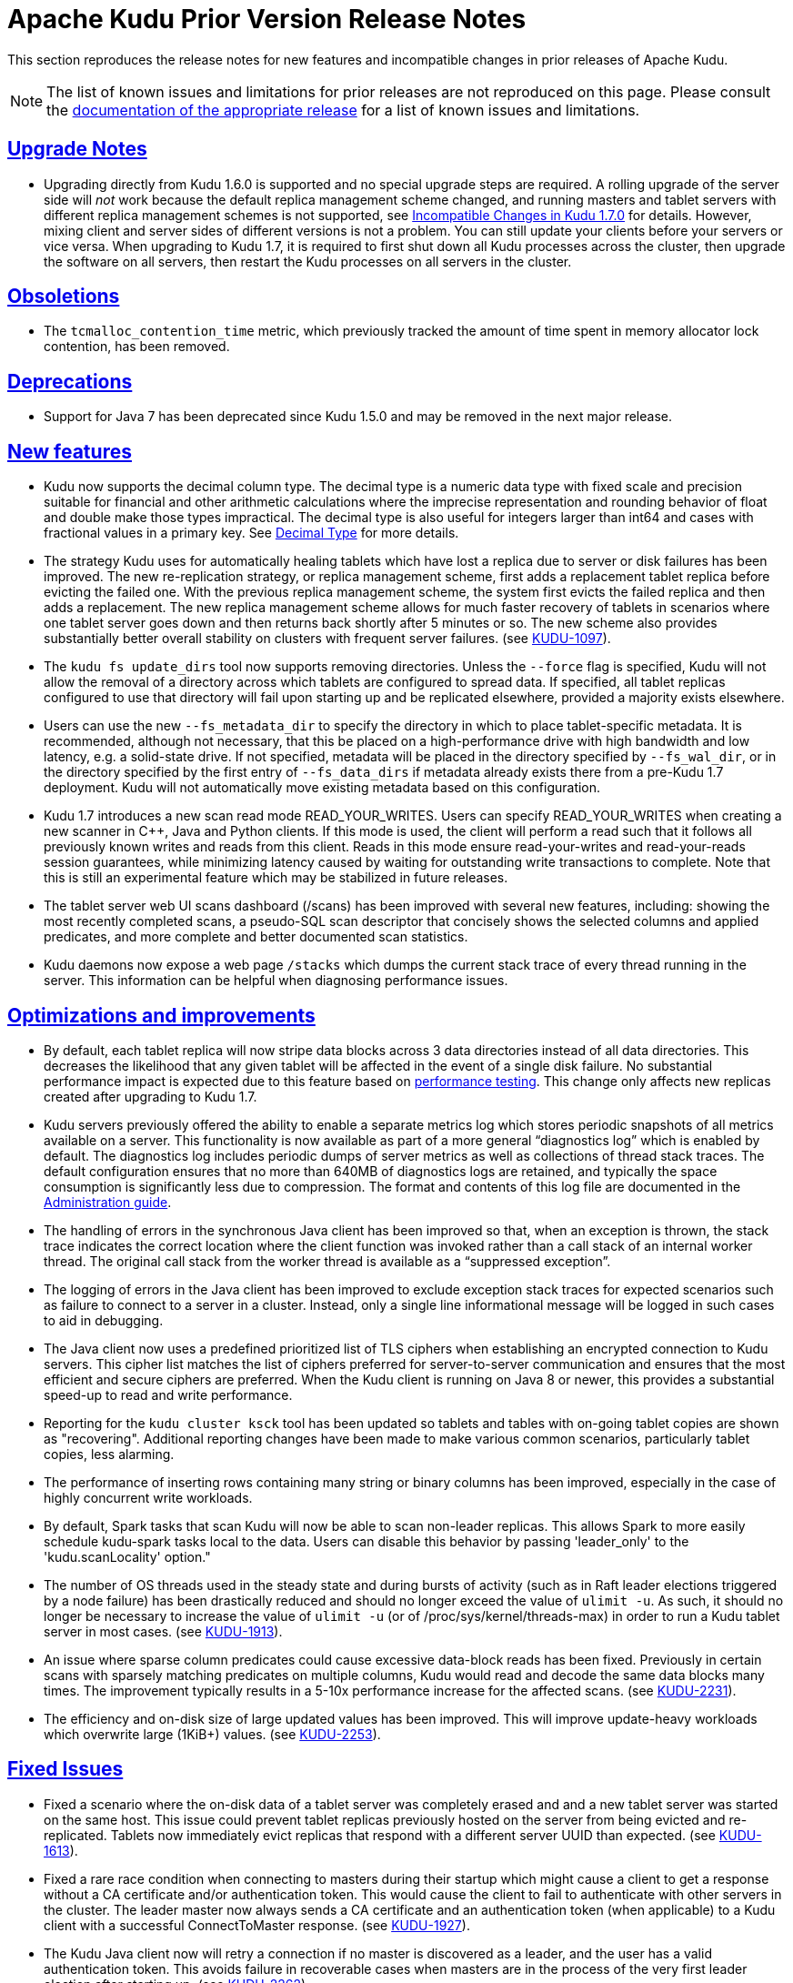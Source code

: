 // Licensed to the Apache Software Foundation (ASF) under one
// or more contributor license agreements.  See the NOTICE file
// distributed with this work for additional information
// regarding copyright ownership.  The ASF licenses this file
// to you under the Apache License, Version 2.0 (the
// "License"); you may not use this file except in compliance
// with the License.  You may obtain a copy of the License at
//
//   http://www.apache.org/licenses/LICENSE-2.0
//
// Unless required by applicable law or agreed to in writing,
// software distributed under the License is distributed on an
// "AS IS" BASIS, WITHOUT WARRANTIES OR CONDITIONS OF ANY
// KIND, either express or implied.  See the License for the
// specific language governing permissions and limitations
// under the License.

[[prior_release_notes]]
= Apache Kudu Prior Version Release Notes

:author: Kudu Team
:imagesdir: ./images
:icons: font
:toc: left
:toclevels: 3
:doctype: book
:backend: html5
:sectlinks:
:experimental:

This section reproduces the release notes for new features and incompatible
changes in prior releases of Apache Kudu.


NOTE: The list of known issues and limitations for prior releases are not
reproduced on this page. Please consult the
link:http://kudu.apache.org/releases/[documentation of the appropriate release]
for a list of known issues and limitations.

[[rn_1.7.0_upgrade_notes]]
== Upgrade Notes

* Upgrading directly from Kudu 1.6.0 is supported and no special upgrade steps
  are required. A rolling upgrade of the server side will _not_ work because
  the default replica management scheme changed, and running masters and tablet
  servers with different replica management schemes is not supported, see
  <<rn_1.7.0_incompatible_changes>> for details. However, mixing client and
  server sides of different versions is not a problem. You can still
  update your clients before your servers or vice versa.
  When upgrading to Kudu 1.7, it is required to first shut down all Kudu processes
  across the cluster, then upgrade the software on all servers, then restart
  the Kudu processes on all servers in the cluster.

[[rn_1.7.0_obsoletions]]
== Obsoletions

* The `tcmalloc_contention_time` metric, which previously tracked the amount
  of time spent in memory allocator lock contention, has been removed.

[[rn_1.7.0_deprecations]]
== Deprecations

* Support for Java 7 has been deprecated since Kudu 1.5.0 and may be removed in
  the next major release.

[[rn_1.7.0_new_features]]
== New features

* Kudu now supports the decimal column type. The decimal type is a numeric data type
  with fixed scale and precision suitable for financial and other arithmetic
  calculations where the imprecise representation and rounding behavior of float and
  double make those types impractical. The decimal type is also useful for integers
  larger than int64 and cases with fractional values in a primary key.
  See link:schema_design.html#decimal[Decimal Type] for more details.

* The strategy Kudu uses for automatically healing tablets which have lost a
  replica due to server or disk failures has been improved. The new re-replication
  strategy, or replica management scheme, first adds a replacement tablet replica
  before evicting the failed one. With the previous replica management scheme,
  the system first evicts the failed replica and then adds a replacement. The new
  replica management scheme allows for much faster recovery of tablets in
  scenarios where one tablet server goes down and then returns back shortly after
  5 minutes or so. The new scheme also provides substantially better overall
  stability on clusters with frequent server failures.
  (see link:https://issues.apache.org/jira/browse/KUDU-1097[KUDU-1097]).

* The `kudu fs update_dirs` tool now supports removing directories. Unless the
  `--force` flag is specified, Kudu will not allow the removal of a directory
  across which tablets are configured to spread data. If specified, all tablet
  replicas configured to use that directory will fail upon starting up and be
  replicated elsewhere, provided a majority exists elsewhere.

* Users can use the new `--fs_metadata_dir` to specify the directory in which
  to place tablet-specific metadata. It is recommended, although not
  necessary, that this be placed on a high-performance drive with high
  bandwidth and low latency, e.g. a solid-state drive. If not specified,
  metadata will be placed in the directory specified by `--fs_wal_dir`, or in
  the directory specified by the first entry of `--fs_data_dirs` if metadata
  already exists there from a pre-Kudu 1.7 deployment. Kudu will not
  automatically move existing metadata based on this configuration.

* Kudu 1.7 introduces a new scan read mode READ_YOUR_WRITES. Users can specify
  READ_YOUR_WRITES when creating a new scanner in C++, Java and Python clients.
  If this mode is used, the client will perform a read such that it follows all
  previously known writes and reads from this client. Reads in this mode ensure
  read-your-writes and read-your-reads session guarantees, while minimizing
  latency caused by waiting for outstanding write transactions to complete.
  Note that this is still an experimental feature which may be stabilized in
  future releases.

* The tablet server web UI scans dashboard (/scans) has been improved with
  several new features, including: showing the most recently completed scans,
  a pseudo-SQL scan descriptor that concisely shows the selected columns and
  applied predicates, and more complete and better documented scan statistics.

* Kudu daemons now expose a web page `/stacks` which dumps the current stack
  trace of every thread running in the server. This information can be helpful
  when diagnosing performance issues.

== Optimizations and improvements

* By default, each tablet replica will now stripe data blocks across 3 data
  directories instead of all data directories. This decreases the likelihood
  that any given tablet will be affected in the event of a single disk failure.
  No substantial performance impact is expected due to this feature based on
  link:https://github.com/apache/kudu/commit/60276c54a221d554287c6645df7df542fe6d6443[performance testing].
  This change only affects new replicas created after upgrading to Kudu 1.7.

* Kudu servers previously offered the ability to enable a separate metrics log
  which stores periodic snapshots of all metrics available on a server. This
  functionality is now available as part of a more general “diagnostics log”
  which is enabled by default. The diagnostics log includes periodic dumps of
  server metrics as well as collections of thread stack traces. The default
  configuration ensures that no more than 640MB of diagnostics logs are retained,
  and typically the space consumption is significantly less due to compression.
  The format and contents of this log file are documented in the
  link:administration.html[Administration guide].

* The handling of errors in the synchronous Java client has been improved so that,
  when an exception is thrown, the stack trace indicates the correct location
  where the client function was invoked rather than a call stack of an internal
  worker thread. The original call stack from the worker thread is available as
  a “suppressed exception”.

* The logging of errors in the Java client has been improved to exclude exception
  stack traces for expected scenarios such as failure to connect to a server in a
  cluster. Instead, only a single line informational message will be logged in
  such cases to aid in debugging.

* The Java client now uses a predefined prioritized list of TLS ciphers when
  establishing an encrypted connection to Kudu servers. This cipher list matches
  the list of ciphers preferred for server-to-server communication and ensures
  that the most efficient and secure ciphers are preferred. When the Kudu client
  is running on Java 8 or newer, this provides a substantial speed-up to read
  and write performance.

* Reporting for the `kudu cluster ksck` tool has been updated so tablets and
  tables with on-going tablet copies are shown as "recovering". Additional
  reporting changes have been made to make various common scenarios,
  particularly tablet copies, less alarming.

* The performance of inserting rows containing many string or binary columns has
  been improved, especially in the case of highly concurrent write workloads.

* By default, Spark tasks that scan Kudu will now be able to scan non-leader
  replicas. This allows Spark to more easily schedule kudu-spark tasks local to
  the data. Users can disable this behavior by passing 'leader_only' to the
  'kudu.scanLocality' option."

* The number of OS threads used in the steady state and during bursts of
  activity (such as in Raft leader elections triggered by a node failure) has
  been drastically reduced and should no longer exceed the value of `ulimit -u`.
  As such, it should no longer be necessary to increase the value of `ulimit -u`
  (or of /proc/sys/kernel/threads-max) in order to run a Kudu tablet server in
  most cases.
  (see link:https://issues.apache.org/jira/browse/KUDU-1913[KUDU-1913]).

* An issue where sparse column predicates could cause excessive data-block reads
  has been fixed. Previously in certain scans with sparsely matching predicates
  on multiple columns, Kudu would read and decode the same data blocks many times.
  The improvement typically results in a 5-10x performance increase for the
  affected scans.
  (see link:https://issues.apache.org/jira/browse/KUDU-2231[KUDU-2231]).

* The efficiency and on-disk size of large updated values has been improved.
  This will improve update-heavy workloads which overwrite large (1KiB+) values.
  (see link:https://issues.apache.org/jira/browse/KUDU-2253[KUDU-2253]).


[[rn_1.7.0_fixed_issues]]
== Fixed Issues

* Fixed a scenario where the on-disk data of a tablet server was completely
  erased and and a new tablet server was started on the same host. This issue
  could prevent tablet replicas previously hosted on the server from being
  evicted and re-replicated.
  Tablets now immediately evict replicas that respond with a different server
  UUID than expected.
  (see link:https://issues.apache.org/jira/browse/KUDU-1613[KUDU-1613]).

* Fixed a rare race condition when connecting to masters during their
  startup which might cause a client to get a response without a CA certificate
  and/or authentication token. This would cause the client to fail to authenticate
  with other servers in the cluster. The leader master now always sends a CA
  certificate and an authentication token (when applicable) to a Kudu client
  with a successful ConnectToMaster response.
  (see link:https://issues.apache.org/jira/browse/KUDU-1927[KUDU-1927]).

* The Kudu Java client now will retry a connection if no master is discovered as a
  leader, and the user has a valid authentication token. This avoids failure
  in recoverable cases when masters are in the process of the very first leader
  election after starting up.
  (see link:https://issues.apache.org/jira/browse/KUDU-2262[KUDU-2262]).

* The Java client will now automatically attempt to re-acquire Kerberos
  credentials from the ticket cache when the prior credentials are about to
  expire. This allows client instances to persist longer than the expiration
  time of a single Kerberos ticket so long as some other process renews the
  credentials in the ticket cache. Documentation on interacting with Kerberos
  authentication has been added to the Javadoc for the `AsyncKuduClient` class.
  (see link:https://issues.apache.org/jira/browse/KUDU-2264[KUDU-2264]).

* Follower masters are now able to verify authentication tokens even if they have never
  been a leader. Prior to this fix, if a follower master had never been a leader,
  clients would be unable to authenticate to that master, resulting in spurious
  error messages being logged.
  (see link:https://issues.apache.org/jira/browse/KUDU-2265[KUDU-2265]).

* Fixed a tablet server crash when a tablet replica is deleted during a scan.
  (see link:https://issues.apache.org/jira/browse/KUDU-2295[KUDU-2295]).

* The evaluation order of predicates in scans with multiple predicates has been
  made deterministic. Due to a bug, this was not necessarily the case previously.
  Predicates are applied in most to least selective order, with ties broken by
  column index. The evaluation order may change in the future, particularly when
  better column statistics are made available internally.
  (see link:https://issues.apache.org/jira/browse/KUDU-2312[KUDU-2312]).

* Previously, the `kudu tablet change_config move_replica` tool required all
  tablet servers in the cluster to be available when performing a move. This
  restriction has been relaxed: only the tablet server that will receive a replica
  of the tablet being moved and the hosts of the tablet's existing replicas need to be
  available for the move to occur.
  (see link:https://issues.apache.org/jira/browse/KUDU-2331[KUDU-2331]).

* Fixed a bug in the Java client which prevented the client from locating the
  new leader master after a leader failover in the case that the previous leader
  either remained online or restarted quickly. This bug resulted in the client
  timing out operations with errors indicating that there was no leader master.
  (see link:https://issues.apache.org/jira/browse/KUDU-2343[KUDU-2343]).

* The Unix process username of the client is now included inside the exported
  security credentials, so that the effective username of clients who import
  credentials and subsequently use unauthenticated (SASL PLAIN) connections
  matches the client who exported the security credentials. For example, this is
  useful to let the Spark executors know which username to use if the Spark
  driver has no authentication token. This change only affects clusters with
  encryption disabled using `--rpc-encryption=disabled`.
  (see link:https://issues.apache.org/jira/browse/KUDU-2259[KUDU-2259]).

[[rn_1.7.0_wire_compatibility]]
== Wire Protocol compatibility

Kudu 1.7.0 is wire-compatible with previous versions of Kudu:

* Kudu 1.7 clients may connect to servers running Kudu 1.0 or later. If the client uses
  features that are not available on the target server, an error will be returned.
* Rolling upgrade between Kudu 1.6 and Kudu 1.7 servers is believed to be possible
  though has not been sufficiently tested. Users are encouraged to shut down all nodes
  in the cluster, upgrade the software, and then restart the daemons on the new version.
* Kudu 1.0 clients may connect to servers running Kudu 1.7 with the exception of the
  below-mentioned restrictions regarding secure clusters.

The authentication features introduced in Kudu 1.3 place the following limitations
on wire compatibility between Kudu 1.7 and versions earlier than 1.3:

* If a Kudu 1.7 cluster is configured with authentication or encryption set to "required",
  clients older than Kudu 1.3 will be unable to connect.
* If a Kudu 1.7 cluster is configured with authentication and encryption set to "optional"
  or "disabled", older clients will still be able to connect.

[[rn_1.7.0_incompatible_changes]]
== Incompatible Changes in Kudu 1.7.0

* The newly introduced replica management scheme is not compatible with the
  old scheme, so it's not possible to run pre-1.7 Kudu masters with
  1.7 Kudu tablet servers or vice versa. This is a server-side
  incompatibility only and it does not affect client compatibility. In other words,
  Kudu clients of prior versions are compatible with upgraded Kudu clusters.

**  Kudu masters of 1.7 version will not register Kudu tablet servers of 1.6
    and prior versions.
**  Kudu tablet servers of 1.7 version will not work with Kudu masters of 1.6
    and prior versions.

* The format of the previously-optional metrics log has changed to include a
  human-readable timestamp on each line. The path of the log file has also
  changed with the word “diagnostics” replacing the word “metrics” in the file
  name. The metrics log has been optimized to only include those metrics which
  have changed in between successive samples, and to not include entity attributes
  such as tablet partition information in the log.
  (see link:https://issues.apache.org/jira/browse/KUDU-2297[KUDU-2297]).

[[rn_1.7.0_client_compatibility]]
=== Client Library Compatibility

* The Kudu 1.7 Java client library is API- and ABI-compatible with Kudu 1.6. Applications
  written against Kudu 1.6 will compile and run against the Kudu 1.7 client library and
  vice-versa.

* The Kudu 1.7 {cpp} client is API- and ABI-forward-compatible with Kudu 1.6.
  Applications written and compiled against the Kudu 1.6 client library will run without
  modification against the Kudu 1.7 client library. Applications written and compiled
  against the Kudu 1.7 client library will run without modification against the Kudu 1.6
  client library.

* The Kudu 1.7 Python client is API-compatible with Kudu 1.6. Applications
  written against Kudu 1.6 will continue to run against the Kudu 1.7 client
  and vice-versa.

* Kudu 1.7 clients that attempt to create a table with a decimal column on a
  target server running Kudu 1.6 or earlier will receive an error response.
  Similarly Kudu clients running Kudu 1.6 or earlier will result in an error
  when attempting to access any table containing containing a decimal
  column.

[[rn_1.6.0_upgrade_notes]]
== Upgrade Notes

* Upgrading directly from Kudu 1.5.0 is supported and no special upgrade steps
  are required. A rolling upgrade may work, however it has not been tested.
  When upgrading Kudu, it is recommended to first shut down all Kudu processes
  across the cluster, then upgrade the software on all servers, then restart
  the Kudu processes on all servers in the cluster.

[[rn_1.6.0_obsoletions]]
== Obsoletions

* Support for Spark 1 (kudu-spark_2.10) has been **removed** in Kudu 1.6.0 and
  now only Spark 2 is supported. Spark 1 support was deprecated in Kudu 1.5.0.

[[rn_1.6.0_deprecations]]
== Deprecations

* Support for Java 7 has been deprecated since Kudu 1.5.0 and may be removed in
  the next major release.

[[rn_1.6.0_new_features]]
== New features

* Tablet servers' tolerance of disk failures is now enabled by default and has
  been extended to handle data directory failures at runtime. In the event of
  a disk failure at runtime, any tablets with data on a failed disk will be
  shut down and restarted on another tablet server. There is a configurable
  tradeoff between a newly added tablet's tolerance to disk failures and its
  ability to parallelize reads via the experimental
  `--fs_target_data_dirs_per_tablet` flag. Tablets that are spread across fewer
  disks are less likely to be affected by a disk failure, at the cost of
  reduced parallelism. By default, tablets are striped across all available
  disks. Note that the first configured data directory and the WAL directory
  cannot currently tolerate disk failures. This will be further improved in
  future Kudu releases.

* Kudu servers can now adopt new data directories via the new
  `kudu fs update_dirs` tool. The new directory will be used by new tablet
  replicas only. Note that removing directories is not yet supported
  (see link:https://issues.apache.org/jira/browse/KUDU-2202[KUDU-2202]).

* Kudu servers have two new flags to control webui TLS/HTTPS
  settings: `--webserver_tls_ciphers` and `--webserver_tls_min_protocol`.
  These flags allow the advertised TLS ciphers and TLS protocol versions to be
  configured. Additionally, the webserver now excludes insecure legacy ciphers
  by default
  (see link:https://issues.apache.org/jira/browse/KUDU-2190[KUDU-2190]).

== Optimizations and improvements

* Kudu servers can now tolerate short interruptions in NTP clock
  synchronization. NTP synchronization is still required when any Kudu daemon
  starts up. If NTP synchronization is not available, diagnostic information
  is now logged to help pinpoint the issue
  (see link:https://issues.apache.org/jira/browse/KUDU-1578[KUDU-1578]).

* Tablet server startup time has been improved significantly on servers
  containing large numbers of blocks.

* The log block manager now performs disk data deletion in batches. This
  optimization can significantly reduce the time taken to delete data on a tablet.

* The usage of sensitive data redaction flag has been slightly changed. By
  setting `--redact=log` flag, redaction will be disabled in the web UI but
  retained for server logs. Alternatively, `--redact=none` can be used to
  disable redaction completely.

* The Spark DataSource integration now can take advantage of scan locality
  for better scan performance, the scan will take place at the closest replica
  instead of going to the leader.

* Various optimizations were made to reduce the 99th percentile latency of
  writes on the tablet server. This can also improve throughput on certain
  write workloads, particularly on larger clusters.

* Kudu may now be configured to ignore system-wide auth_to_local mappings
  configured in /etc/krb5.conf by setting the configuration flag
  `--use_system_auth_to_local=false`
  (see link:https://issues.apache.org/jira/browse/KUDU-2198[KUDU-2198]).

* The performance of the compaction scheduler has been improved. In
  previous versions, certain types of time series workloads were found to
  cause compaction scheduling to take tens of seconds. These workloads now
  schedule compactions an order of magnitude more efficiently.

* The compaction scheduler has been improved to avoid running a compaction
  when the benefit of that compaction is extremely small.

* Tablet servers now consider the health of all replicas of a tablet before
  deciding to evict one. This can improve stability of the Kudu cluster after
  experiencing multiple simultaneous daemon failures
  (see link:https://issues.apache.org/jira/browse/KUDU-2048[KUDU-2048]).

* Several performance improvements have been made to the Kudu master,
  particularly in concurrency of clients opening tables. This should improve
  performance in highly concurrent workloads.

* The on-disk size metric for a tablet now includes all data and metadata.
  Previously, it excluded WAL segments and consensus metadata
  (see link:https://issues.apache.org/jira/browse/KUDU-1755[KUDU-1755]).

* Added verbose mode for the 'kudu cluster ksck' command to enable output
  of detailed information on the cluster's metadata, even when no errors are
  detected.

[[rn_1.6.0_fixed_issues]]
== Fixed Issues

* HybridTime timestamp propagation now works in the Java client when using scan
  tokens (see link:https://issues.apache.org/jira/browse/KUDU-1411[KUDU-1411]).

* Fixed an error message commonly found in tablet server logs indicating that
  operations were being read "from the future"
  (see link:https://issues.apache.org/jira/browse/KUDU-1078[KUDU-1078]).

* Tombstoned tablets no longer report metrics
  (see link:https://issues.apache.org/jira/browse/KUDU-2044[KUDU-2044]).

* Fixed a bug in the C++ client which could cause tablets to be erroneously
  pruned, or skipped, during certain scans, resulting in fewer results than
  expected being returned from queries. The bug only affected tables whose range
  partition columns are a proper prefix of the primary key
  (see link:https://issues.apache.org/jira/browse/KUDU-2173[KUDU-2173]).

* Published Kudu Java artifacts are now fully compatible with JRE 7 and JRE 8.
  There was previously a bug in the release process which made them compatible
  only with JRE 8
  (see link:https://issues.apache.org/jira/browse/KUDU-2188[KUDU-2188]).

* Fixed a typo in the list of default TLS ciphers used by Kudu servers. As a
  result, two additional cipher suites are now available:
** ECDHE-RSA-AES128-SHA256 TLSv1.2 Kx=ECDH Au=RSA Enc=AES(128)  Mac=SHA256
** AES256-GCM-SHA384       TLSv1.2 Kx=RSA  Au=RSA Enc=AESGCM(256) Mac=AEAD

[[rn_1.6.0_wire_compatibility]]
== Wire Protocol compatibility

Kudu 1.6.0 is wire-compatible with previous versions of Kudu:

* Kudu 1.6 clients may connect to servers running Kudu 1.0 or later. If the client uses
  features that are not available on the target server, an error will be returned.
* Rolling upgrade between Kudu 1.5 and Kudu 1.6 servers is believed to be possible
  though has not been sufficiently tested. Users are encouraged to shut down all nodes
  in the cluster, upgrade the software, and then restart the daemons on the new version.
* Kudu 1.0 clients may connect to servers running Kudu 1.6 with the exception of the
  below-mentioned restrictions regarding secure clusters.

The authentication features introduced in Kudu 1.3 place the following limitations
on wire compatibility between Kudu 1.6 and versions earlier than 1.3:

* If a Kudu 1.6 cluster is configured with authentication or encryption set to "required",
  clients older than Kudu 1.3 will be unable to connect.
* If a Kudu 1.6 cluster is configured with authentication and encryption set to "optional"
  or "disabled", older clients will still be able to connect.

[[rn_1.6.0_incompatible_changes]]
== Incompatible Changes in Kudu 1.6.0

[[rn_1.6.0_client_compatibility]]
=== Client Library Compatibility

* The Kudu 1.6 Java client library is API- and ABI-compatible with Kudu 1.5. Applications
  written against Kudu 1.5 will compile and run against the Kudu 1.6 client library and
  vice-versa.

* The Kudu 1.6 {cpp} client is API- and ABI-forward-compatible with Kudu 1.5.
  Applications written and compiled against the Kudu 1.5 client library will run without
  modification against the Kudu 1.6 client library. Applications written and compiled
  against the Kudu 1.6 client library will run without modification against the Kudu 1.5
  client library.

* The Kudu 1.6 Python client is API-compatible with Kudu 1.5. Applications
  written against Kudu 1.5 will continue to run against the Kudu 1.6 client
  and vice-versa.

[[rn_1.5.0]]
== Release notes specific to 1.5.0

[[rn_1.5.0_upgrade_notes]]
== Upgrade Notes

* Kudu 1.5 now enables the optional ability to compute, store, and verify
  checksums on all pieces of data stored on a server by default. Due to
  storage format changes, downgrading to versions 1.3 or earlier is not
  supported and will result in an error.

* Spark 2.2+ requires Java 8 at runtime even though Kudu Spark 2.x integration
  is Java 7 compatible. Spark 2.2 is the default dependency version as of
  Kudu 1.5.0.

* The kudu-spark-tools module has been renamed to kudu-spark2-tools_2.11 in
  order to include the Spark and Scala base versions. This matches the pattern
  used in the kudu-spark module and artifacts.

* To improve security, world-readable Kerberos keytab files are no longer
  accepted by default. Set `--allow_world_readable_credentials=true` to override
  this behavior. See
  link:https://issues.apache.org/jira/browse/KUDU-1955[KUDU-1955] for additional
  details.

[[rn_1.5.0_deprecations]]
== Deprecations

* Support for Java 7 is deprecated as of Kudu 1.5.0 and may be removed in the
  next major release.

* Support for Spark 1 (kudu-spark_2.10) is deprecated as of Kudu 1.5.0 and may
  be removed in the next minor release.

[[rn_1.5.0_new_features]]
== New features

* Tablet servers are now optionally able to tolerate disk failures at
  startup. This feature is experimental; by default, Kudu will crash if it
  experiences a disk failure. When enabled, tablets with any data on the failed
  disk will not be opened and will be replicated as needed. To enable this, set
  the `--crash_on_eio` flag to `false`. Additionally, there is a configurable
  tradeoff between a newly added tablet's tolerance to disk failures and its
  parallelization of I/O via the `--fs_target_data_dirs_per_tablet` flag.
  Tablets that are spread across fewer disks are less likely to be affected by a
  disk failure, at the cost of reduced parallelism. Note that the first
  configured data directory and the WAL directory cannot currently tolerate disk
  failures, and disk failures during run-time are still fatal.

* Kudu server web UIs have a new configuration dashboard (/config) which
  provides a high level summary of important security configuration values, such
  as whether RPC authentication is required, or web server HTTPS encryption is
  enabled. Other types of configuration will be added in future releases.

* The `kudu` command line tool has two new features: `kudu tablet change_config
  move_replica` and `kudu local_replica data_size`. The 'tablet change_config
  move_replica' tool moves a tablet replica from one tablet server to another,
  under the condition that the tablet is healthy. An operator can use this tool to
  rebalance tablet replicas between tablet servers. The 'local_replica data size'
  tool summarizes the space usage of a tablet, breaking it down by type of file,
  column, and rowset.

* kudu-client-tools now supports exporting CSV files and importing
  Apache Parquet files. This feature is unstable and may change APIs and
  functionality in future releases.

* kudu-spark-tools now supports importing and exporting CSV, Apache Avro and
  Apache Parquet files. This feature is unstable and may change APIs and
  functionality in future releases.

[[rn_1.5.0_optimizations_improvements]]
== Optimizations and improvements

* The log block manager now performs disk synchronization in batches.
  This optimization can significantly reduce the time taken to copy tablet data
  from one server to another; in one case tablet copy time is reduced by 35%.
  It also improves the general performance of flushes and compactions.

* A new feature referred to as "tombstoned voting" is added to the Raft
  consensus subsystem to allow tablet replicas in the `TABLET_DATA_TOMBSTONED`
  state to vote in tablet leader elections. This feature increases Kudu's
  stability and availability by improving the likelihood that Kudu will be able
  to self-heal in more edge-case scenarios, such as when tablet copy operations
  fail. See link:https://issues.apache.org/jira/browse/KUDU-871[KUDU-871] for
  details.

* The tablet on-disk size metric has been made more accurate. Previously, the
  metric included only REDO deltas; it now counts all deltas. Additionally, the
  metric includes the size of bloomfiles, ad hoc indexes, and the tablet
  superblock. WAL segments and consensus metadata are still not counted. The
  latter is very small compared to the size of data, but the former may be
  significant depending on the workload (this will be resolved in a future
  release).

* The number of threads used by the Kudu tablet server has been further reduced.
  Previously, each follower tablet replica used a dedicated thread to detect
  leader tablet replica failures, and each leader replica used one dedicated
  thread per follower to send Raft heartbeats to that follower. The work
  performed by these dedicated threads has been reassigned to other threads.
  Other improvements were made to facilitate better thread sharing by tablets.
  For the purpose of capacity planning, expect the Kudu tablet server to create
  one thread for every five "cold" (i.e. those not servicing writes) tablets,
  and an additional three threads for every "hot" tablet. This will be further
  improved upon in future Kudu releases.

[[rn_1.5.0_fixed_issues]]
== Fixed Issues

* The Java Kudu client now automatically requests new authentication tokens
  after expiration. As a result, long-lived Java clients are now supported. See
  link:https://issues.apache.org/jira/browse/KUDU-2013[KUDU-2013] for more
  details.

* Multiple Kerberos compatibility bugs have been fixed, including support
  for environments with disabled reverse DNS, FreeIPA compatibility, principal
  names including uppercase characters, and hosts without a FQDN.

* A bug in the binary prefix decoder which could cause a tablet server 'check'
  assertion crash has been fixed. The crash could only be triggered in very
  specific scenarios; see
  link:https://issues.apache.org/jira/browse/KUDU-2085[KUDU-2085] for additional
  details.

[[rn_1.5.0_wire_compatibility]]
== Wire Protocol compatibility

Kudu 1.5.0 is wire-compatible with previous versions of Kudu:

* Kudu 1.5 clients may connect to servers running Kudu 1.0 or later. If the client uses
  features that are not available on the target server, an error will be returned.
* Rolling upgrade between Kudu 1.4 and Kudu 1.5 servers is believed to be possible
  though has not been sufficiently tested. Users are encouraged to shut down all nodes
  in the cluster, upgrade the software, and then restart the daemons on the new version.
* Kudu 1.0 clients may connect to servers running Kudu 1.5 with the exception of the
  below-mentioned restrictions regarding secure clusters.

The authentication features introduced in Kudu 1.3 place the following limitations
on wire compatibility between Kudu 1.5 and versions earlier than 1.3:

* If a Kudu 1.5 cluster is configured with authentication or encryption set to "required",
  clients older than Kudu 1.3 will be unable to connect.
* If a Kudu 1.5 cluster is configured with authentication and encryption set to "optional"
  or "disabled", older clients will still be able to connect.

[[rn_1.5.0_incompatible_changes]]
== Incompatible Changes in Kudu 1.5.0

[[rn_1.5.0_client_compatibility]]
=== Client Library Compatibility

* The Kudu 1.5 Java client library is API- and ABI-compatible with Kudu 1.4. Applications
  written against Kudu 1.4 will compile and run against the Kudu 1.5 client library and
  vice-versa, unless one of the following newly added APIs is used:

* The Kudu 1.5 {cpp} client is API- and ABI-forward-compatible with Kudu 1.4.
  Applications written and compiled against the Kudu 1.4 client library will run without
  modification against the Kudu 1.5 client library. Applications written and compiled
  against the Kudu 1.5 client library will run without modification against the Kudu 1.4
  client library.

* The Kudu 1.5 Python client is API-compatible with Kudu 1.4. Applications
  written against Kudu 1.4 will continue to run against the Kudu 1.5 client
  and vice-versa.

[[rn_1.4.0]]
== Release notes specific to 1.4.0

[[rn_1.4.0_upgrade_notes]]
== Upgrade Notes

* The Maintenance Manager now fully uses the threads it's given (see the improvements
  described further below), so it's now able to generate a lot more IO by flushing and
  compacting more often. Generally, the recommended ratio of MM threads to data
  directories is 1:3; operators of clusters above that ratio should be mindful of
  this when upgrading.

[[rn_1.4.0_new_features]]
== New features

* The C++ and Java client libraries now support the ability to alter the
  storage attributes (e.g. encoding and compression) and default value
  of existing columns. Additionally, it is now possible to rename
  a column which is part of a table's primary key.

* The C++ client library now includes an experimental `KuduPartitioner` API which may
  be used to efficiently map rows to their associated partitions and hosts.
  This may be used to achieve better locality or distribution of writes
  in client applications.

* The Java client library now supports enabling fault tolerance on scanners.
  Fault tolerant scanners are able to transparently recover from concurrent
  server crashes at the cost of some performance overhead. See the Java
  API documentation for more details on usage.

* The `kudu` command line tool now includes a new advanced administrative
  command `kudu remote_replica unsafe_change_config`. This command may be used
  to force a tablet to perform an unsafe change of its Raft replication
  configuration. This can be used to recover from scenarios such as a loss
  of a majority of replicas, at the risk of losing edits.

* The `kudu` command line tool now includes the `kudu fs check` command
  which performs various offline consistency checks on the local on-disk
  storage of a Kudu Tablet Server or Master. In addition to detecting
  various inconsistencies or corruptions, it can also detect and remove
  data blocks that are no longer referenced by any tablet but were not
  fully removed from disk due to a crash or a bug in prior versions of Kudu.

* The `kudu` command line tool can now be used to list the addresses and
  identifiers of the servers in the cluster using either `kudu master list`
  or `kudu tserver list`.

* Kudu 1.4 now includes the optional ability to compute, store, and verify
  checksums on all pieces of data stored on a server. Prior versions only
  performed checksums on certain portions of the stored data. This feature
  is not enabled by default since it makes a backward-incompatible change
  to the on-disk formats and thus prevent downgrades. Kudu 1.5 will enable
  the feature by default.

== Optimizations and improvements

* `kudu cluster ksck` now detects and reports new classes of
  inconsistencies and issues. In particular, it is better able to
  detect cases where a configuration change such as a replica eviction
  or addition is pending but is unable to be committed. It also now
  properly detects and reports cases where a tablet has no elected
  leader.

* The default size for Write Ahead Log (WAL) segments has been reduced
  from 64MB to 8MB. Additionally, in the case that all replicas of a
  tablet are fully up to date and data has been flushed from memory,
  servers will now retain only a single WAL segment rather than
  two. These changes are expected to reduce the average consumption of
  disk space on the configured WAL disk by 16x, as well as improve the
  startup speed of tablet servers by reducing the number and size of
  WAL segments that need to be re-read.

* The default on-disk storage system used by Kudu servers (Log Block Manager)
  has been improved to compact its metadata and remove dead containers.
  This compaction and garbage collection occurs only at startup. Thus, the
  first startup after upgrade is expected to be longer than usual, and
  subsequent restarts should be shorter.

* The usability of the Kudu web interfaces has been improved,
  particularly for the case where a server hosts many tablets or a
  table has many partitions. Pages that list tablets now include
  a top-level summary of tablet status and show the complete list
  under a toggleable section.

* The Maintenance Manager has been improved to improve utilization of the
  configured maintenance threads. Previously, maintenance work would
  only be scheduled a maximum of 4 times per second, but now maintenance
  work will be scheduled immediately whenever any configured thread is
  available. This can improve the throughput of write-heavy workloads.

* The Maintenance Manager will now aggressively schedule flushes of
  in-memory data when memory consumption crosses 60% of the configured
  process-wide memory limit. The backpressure mechanism which begins
  to throttle client writes has been accordingly adjusted to not begin
  throttling until reaching 80% of the configured limit. These two
  changes together result in improved write throughput, more consistent
  latency, and fewer timeouts due to memory exhaustion.

* Many performance improvements were made to write performance. Applications
  which send large batches of writes to Kudu should see substantially
  improved throughput in Kudu 1.4.

* Several improvements were made to reduce the memory consumption of
  Kudu Tablet Servers which hold large volumes of data. The specific
  amount of memory saved varies depending on workload, but the expectation
  is that approximately 350MB of excess peak memory usage has been eliminated
  per TB of data stored.

* The number of threads used by the Kudu Tablet Server has been reduced.
  Previously, each tablet used a dedicated thread to append to its WAL.
  Those threads now automatically stop running if there is no activity
  on a given tablet for a short period of time.

[[rn_1.4.0_fixed_issues]]
== Fixed Issues

* link:https://issues.apache.org/jira/browse/KUDU-2020[KUDU-2020]
  Fixed an issue where re-replication after a failure would proceed
  significantly slower than expected. This bug caused many tablets
  to be unnecessarily copied multiple times before successfully
  being considered re-replicated, resulting in significantly more
  network and IO bandwidth usage than expected. Mean time to recovery
  on clusters with large amounts of data is improved by up to 10x by this
  fix.

* link:https://issues.apache.org/jira/browse/KUDU-1982[KUDU-1982]
  Fixed an issue where the Java client would call `NetworkInterface.getByInetAddress`
  very often, causing performance problems particularly on Windows
  where this function can be quite slow.

* link:https://issues.apache.org/jira/browse/KUDU-1755[KUDU-1755]
  Improved the accuracy of the `on_disk_size` replica metrics to
  include the size consumed by bloom filters, primary key indexes,
  and superblock metadata, and delta files. Note that, because the size
  metric is now more accurate, the reported values are expected to
  increase after upgrading to Kudu 1.4. This does not indicate that
  replicas are using more space after the upgrade; rather, it is
  now accurately reporting the amount of space that has always been
  used.

* link:https://issues.apache.org/jira/browse/KUDU-1192[KUDU-1192]
  Kudu servers will now periodically flush their log messages to disk
  even if no `WARNING`-level messages have been logged. This makes it
  easier to tail the logs to see progress output during normal startup.

* link:https://issues.apache.org/jira/browse/KUDU-1999[KUDU-1999]
  Fixed the ability to run Spark jobs in "cluster" mode against
  Kudu clusters secured by Kerberos.


[[rn_1.4.0_wire_compatibility]]
== Wire Protocol compatibility

Kudu 1.4.0 is wire-compatible with previous versions of Kudu:

* Kudu 1.4 clients may connect to servers running Kudu 1.0 or later. If the client uses
  features that are not available on the target server, an error will be returned.
* Kudu 1.0 clients may connect to servers running Kudu 1.4 with the exception of the
  below-mentioned restrictions regarding secure clusters.
* Rolling upgrade between Kudu 1.3 and Kudu 1.4 servers is believed to be possible
  though has not been sufficiently tested. Users are encouraged to shut down all nodes
  in the cluster, upgrade the software, and then restart the daemons on the new version.

The authentication features introduced in Kudu 1.3 place the following limitations
on wire compatibility between Kudu 1.4 and versions earlier than 1.3:

* If a Kudu 1.4 cluster is configured with authentication or encryption set to "required",
  clients older than Kudu 1.3 will be unable to connect.
* If a Kudu 1.4 cluster is configured with authentication and encryption set to "optional"
  or "disabled", older clients will still be able to connect.

[[rn_1.4.0_incompatible_changes]]
== Incompatible Changes in Kudu 1.4.0

* Kudu servers, by default, will now only allow unencrypted or unauthenticated connections
  from trusted subnets, which are private networks (127.0.0.0/8,10.0.0.0/8,172.16.0.0/12,
  192.168.0.0/16,169.254.0.0/16) and local subnets of all local network interfaces.
  Unencrypted or unauthenticated connections from publicly routable IPs will be rejected,
  even if encryption and authentication are not configured.
+
The trusted subnets can be configured using the `--trusted_subnets` flag, which can be set
   to IP blocks represented in CIDR notation separated by comma. Set it to '0.0.0.0/0' to
   allow unauthenticated connections from all remote IP addresses. However, if network access
   is not otherwise restricted by a firewall, malicious users may be able to gain unauthorized
   access. This can be mitigated if authentication and encryption are configured to be
   required.

[[rn_1.4.0_client_compatibility]]
=== Client Library Compatibility
* The Kudu 1.4 Java client library is API- and ABI-compatible with Kudu 1.3. Applications
  written against Kudu 1.3 will compile and run against the Kudu 1.4 client library and
  vice-versa, unless one of the following newly added APIs is used:
** `[Async]KuduScannerBuilder.setFaultTolerant(...)`
** New methods in `AlterTableOptions`: `removeDefault`, `changeDefault`, `changeDesiredBlockSize`,
   `changeEncoding`, `changeCompressionAlgorithm`
** `KuduClient.updateLastPropagatedTimestamp`
** `KuduClient.getLastPropagatedTimestamp`
** New getters in `PartialRow`: `getBoolean`, `getByte`, `getShort`, `getInt`, `getLong`,
   `getFloat`, `getDouble`, `getString`, `getBinaryCopy`, `getBinary`, `isNull`,
   `isSet`.


* The Kudu 1.4 {cpp} client is API- and ABI-forward-compatible with Kudu 1.3.
  Applications written and compiled against the Kudu 1.3 client library will run without
  modification against the Kudu 1.4 client library. Applications written and compiled
  against the Kudu 1.4 client library will run without modification against the Kudu 1.3
  client library unless they use one of the following new APIs:
** `KuduPartitionerBuilder`
** `KuduPartitioner
** `KuduScanner::SetRowFormatFlags` (unstable API)
** `KuduScanBatch::direct_data`, `KuduScanBatch::indirect_data` (unstable API)

* The Kudu 1.4 Python client is API-compatible with Kudu 1.3. Applications
  written against Kudu 1.3 will continue to run against the Kudu 1.4 client
  and vice-versa.

[[rn_1.3.0]]
== Release notes specific to 1.3.0

[[rn_1.3.0_new_features]]
== New features

* Kudu 1.3 adds support for strong authentication based on Kerberos. This optional feature
  allows users to authenticate themselves using Kerberos tickets, and also provides
  mutual authentication of servers using Kerberos credentials stored in keytabs. This
  feature is optional, but recommended for deployments requiring security.

* Kudu 1.3 adds support for encryption of data on the network using Transport Layer Security
  (TLS). Kudu will now use TLS to encrypt all network traffic between clients and servers as
  well as any internal traffic among servers, with the exception of traffic determined to
  be within a localhost network connection. Encryption is enabled by default whenever it can
  be determined that both the client and server support the feature.

* Kudu 1.3 adds coarse-grained service-level authorization of access to the cluster.
  The operator may set up lists of permitted users who may act as administrators and
  as clients of the cluster. Combined with the strong authentication feature described
  above, this can enable a secure environment for some use cases. Note that fine-grained
  access control (e.g. table-level or column-level) is not yet supported.

* Kudu 1.3 adds a background task to tablet servers which removes historical versions of
  data which have fallen behind the configured data retention time. This reduces disk space
  usage in all workloads, but particularly in those with a higher volume of updates or
  upserts.

* Kudu now incorporates Google Breakpad, a library which writes crash reports in
  the case of a server crash. These reports can be found within the configured log directory,
  and can be useful during bug diagnosis.


== Optimizations and improvements

* Kudu servers will now change the file permissions of data directories and contained
  data files based on a new configuration flag `--umask`. As a result, after upgrading,
  permissions on disk may be more restrictive than in previous versions. The new default
  configuration improves data security.

* Kudu's web UI will now redact strings which may include sensitive user data. For example,
  the monitoring page which shows in-progress scans no longer includes the scanner predicate
  values. The tracing and RPC diagnostics endpoints no longer include contents of RPCs which
  may include table data.

* By default, Kudu now reserves 1% of each configured data volume as free space. If a volume
  is seen to have less than 1% of disk space free, Kudu will stop writing to that volume
  to avoid completely filling up the disk.

* The default encoding for numeric columns (int, float, and double) has been changed
  to `BIT_SHUFFLE`. The default encoding for binary and string columns has been
  changed to `DICT_ENCODING`. Dictionary encoding automatically falls back to the old
  default (`PLAIN`) when cardinality is too high to be effectively encoded.
+
These new defaults match the default behavior of other storage mechanisms such as
  Apache Parquet and are likely to perform better out of the box.

* Kudu now uses `LZ4` compression when writing its Write Ahead Log (WAL). This improves
  write performance and stability for many use cases.

* Kudu now uses `LZ4` compression when writing delta files. This can improve both
  read and write performance as well as save substantial disk usage, especially
  for workloads involving a high number of updates or upserts containing compressible
  data.

* The Kudu API now supports the ability to express `IS NULL` and `IS NOT NULL` predicates
  on scanners. The Spark DataSource integration will take advantage of these new
  predicates when possible.

* Both {cpp} and Java clients have been optimized to prune partitions more effectively
  when performing scans using the `IN (...)` predicate.

* The exception messages produced by the Java client are now truncated to a maximum length
  of 32KB.


[[rn_1.3.0_fixed_issues]]
== Fixed Issues

* link:https://issues.apache.org/jira/browse/KUDU-1893[KUDU-1893]
  Fixed a critical bug in which wrong results would be returned when evaluating
  predicates applied to columns added using the `ALTER TABLE` operation.

* link:https://issues.apache.org/jira/browse/KUDU-1905[KUDU-1905]
  Fixed a crash after inserting a row sharing a primary key with a recently-deleted
  row in tables where the primary key is comprised of all of the columns.

* link:https://issues.apache.org/jira/browse/KUDU-1899[KUDU-1899]
  Fixed a crash after inserting a row with an empty string as the single-column
  primary key.

* link:https://issues.apache.org/jira/browse/KUDU-1904[KUDU-1904]
  Fixed a potential crash when performing random reads against a column using RLE
  encoding and containing long runs of NULL values.

* link:https://issues.apache.org/jira/browse/KUDU-1853[KUDU-1853]
  Fixed an issue where disk space could be leaked on servers which experienced an error
  during the process of copying tablet data from another server.

* link:https://issues.apache.org/jira/browse/KUDU-1856[KUDU-1856]
  Fixed an issue in which disk space could be leaked by Kudu servers storing data on
  partitions using the XFS file system. Any leaked disk space will be automatically
  recovered upon upgrade.

* link:https://issues.apache.org/jira/browse/KUDU-1888[KUDU-1888],
  link:https://issues.apache.org/jira/browse/KUDU-1906[KUDU-1906]
  Fixed multiple issues in the Java client where operation callbacks would never be
  triggered, causing the client to hang.


[[rn_1.3.0_wire_compatibility]]
== Wire Protocol compatibility

Kudu 1.3.0 is wire-compatible with previous versions of Kudu:

* Kudu 1.3 clients may connect to servers running Kudu 1.0. If the client uses features
  that are not available on the target server, an error will be returned.
* Kudu 1.0 clients may connect to servers running Kudu 1.3 with the exception of the
  below-mentioned restrictions regarding secure clusters.
* Rolling upgrade between Kudu 1.2 and Kudu 1.3 servers is believed to be possible
  though has not been sufficiently tested. Users are encouraged to shut down all nodes
  in the cluster, upgrade the software, and then restart the daemons on the new version.

The authentication features newly introduced in Kudu 1.3 place the following limitations
on wire compatibility with older versions:

* If a Kudu 1.3 cluster is configured with authentication or encryption set to "required",
  older clients will be unable to connect.
* If a Kudu 1.3 cluster is configured with authentication and encryption set to "optional"
  or "disabled", older clients will still be able to connect.


[[rn_1.3.0_incompatible_changes]]
== Incompatible Changes in Kudu 1.3.0

* Due to storage format changes in Kudu 1.3, downgrade from Kudu 1.3 to earlier versions
  is not supported. After upgrading to Kudu 1.3, attempting to restart with an earlier
  version will result in an error.

* In order to support running MapReduce and Spark jobs on secure clusters, these
  frameworks now connect to the cluster at job submission time to retrieve authentication
  credentials which can later be used by the tasks to be spawned. This means that
  the process submitting jobs to Kudu clusters must have direct access to that cluster.

* The embedded web servers in Kudu processes now specify the `X-Frame-Options: DENY` HTTP
  header which prevents embedding Kudu web pages in HTML `iframe` elements.

[[rn_1.3.0_client_compatibility]]
=== Client Library Compatibility

* The Kudu 1.3 Java client library is API- and ABI-compatible with Kudu 1.2. Applications
  written against Kudu 1.2 will compile and run against the Kudu 1.3 client library and
  vice-versa, unless one of the following newly added APIs is used:
** `[Async]KuduClient.exportAuthenticationCredentials(...)` (unstable API)
** `[Async]KuduClient.importAuthenticationCredentials(...)` (unstable API)
** `[Async]KuduClient.getMasterAddressesAsString()`
** `KuduPredicate.newIsNotNullPredicate()`
** `KuduPredicate.newIsNullPredicate()`

* The Kudu 1.3 {cpp} client is API- and ABI-forward-compatible with Kudu 1.2.
  Applications written and compiled against the Kudu 1.2 client library will run without
  modification against the Kudu 1.3 client library. Applications written and compiled
  against the Kudu 1.3 client library will run without modification against the Kudu 1.2
  client library unless they use one of the following new APIs:
** `kudu::DisableOpenSSLInitialization()`
** `KuduClientBuilder::import_authentication_credentials(...)`
** `KuduClient::ExportAuthenticationCredentials(...)`
** `KuduClient::NewIsNotNullPredicate(...)`
** `KuduClient::NewIsNullPredicate(...)`

* The Kudu 1.3 Python client is API-compatible with Kudu 1.2. Applications
  written against Kudu 1.2 will continue to run against the Kudu 1.3 client
  and vice-versa.


[[rn_1.2.0]]
== Release notes specific to 1.2.0

[[rn_1.2.0_new_features]]
== New features

* Kudu clients and servers now redact user data such as cell values
  from log messages, Java exception messages, and `Status` strings.
  User metadata such as table names, column names, and partition
  bounds are not redacted.
+
Redaction is enabled by default, but may be disabled by setting the new
`log_redact_user_data` flag to `false`.

* Kudu's ability to provide consistency guarantees has been substantially
improved:

** Replicas now correctly track their "safe timestamp". This timestamp
   is the maximum timestamp at which reads are guaranteed to be
   repeatable.

** A scan created using the `SCAN_AT_SNAPSHOT` mode will now
   either wait for the requested snapshot to be "safe" at the replica
   being scanned, or be re-routed to a replica where the requested
   snapshot is "safe". This ensures that all such scans are repeatable.

** Kudu Tablet Servers now properly retain historical data when a row
   with a given primary key is inserted and deleted, followed by the
   insertion of a new row with the same key. Previous versions of Kudu
   would not retain history in such situations. This allows the server
   to return correct results for snapshot scans with a timestamp in the
   past, even in the presence of such "reinsertion" scenarios.

** The Kudu clients now automatically retain the timestamp of their latest
   successful read or write operation. Scans using the `READ_AT_SNAPSHOT` mode
   without a client-provided timestamp automatically assign a timestamp
   higher than the timestamp of their most recent write. Writes also propagate
   the timestamp, ensuring that sequences of operations with causal dependencies
   between them are assigned increasing timestamps. Together, these changes
   allow clients to achieve read-your-writes consistency, and also ensure
   that snapshot scans performed by other clients return causally-consistent
   results.

* Kudu servers now automatically limit the number of log files.
  The number of log files retained can be configured using the
  `max_log_files` flag. By default, 10 log files will be retained
  at each severity level.

== Optimizations and improvements

* The logging in the Java and {cpp} clients has been substantially quieted.
  Clients no longer log messages in normal operation unless there
  is some kind of error.

* The {cpp} client now includes a `KuduSession::SetErrorBufferSpace`
  API which can limit the amount of memory used to buffer
  errors from asynchronous operations.

* The Java client now fetches tablet locations from the Kudu Master
  in batches of 1000, increased from batches of 10 in prior versions.
  This can substantially improve the performance of Spark and Impala
  queries running against Kudu tables with large numbers of tablets.

* Table metadata lock contention in the Kudu Master was substantially
  reduced. This improves the performance of tablet location lookups on
  large clusters with a high degree of concurrency.

* Lock contention in the Kudu Tablet Server during high-concurrency
  write workloads was also reduced. This can reduce CPU consumption and
  improve performance when a large number of concurrent clients are writing
  to a smaller number of a servers.

* Lock contention when writing log messages has been substantially reduced.
  This source of contention could cause high tail latencies on requests,
  and when under high load could contribute to cluster instability
  such as election storms and request timeouts.

* The `BITSHUFFLE` column encoding has been optimized to use the `AVX2`
  instruction set present on processors including Intel(R) Sandy Bridge
  and later. Scans on `BITSHUFFLE`-encoded columns are now up to 30% faster.

* The `kudu` tool now accepts hyphens as an alternative to underscores
  when specifying actions. For example, `kudu local-replica copy-from-remote`
  may be used as an alternative to `kudu local_replica copy_from_remote`.

[[rn_1.2.0_fixed_issues]]
== Fixed Issues

* link:https://issues.apache.org/jira/browse/KUDU-1508[KUDU-1508]
  Fixed a long-standing issue in which running Kudu on `ext4` file systems
  could cause file system corruption.

* link:https://issues.apache.org/jira/browse/KUDU-1399[KUDU-1399]
  Implemented an LRU cache for open files, which prevents running out of
  file descriptors on long-lived Kudu clusters. By default, Kudu will
  limit its file descriptor usage to half of its configured `ulimit`.

* link:http://gerrit.cloudera.org:8080/5192[Gerrit #5192]
  Fixed an issue which caused data corruption and crashes in the case that
  a table had a non-composite (single-column) primary key, and that column
  was specified to use `DICT_ENCODING` or `BITSHUFFLE` encodings. If a
  table with an affected schema was written in previous versions of Kudu,
  the corruption will not be automatically repaired; users are encouraged
  to re-insert such tables after upgrading to Kudu 1.2 or later.

* link:http://gerrit.cloudera.org:8080/5541[Gerrit #5541]
  Fixed a bug in the Spark `KuduRDD` implementation which could cause
  rows in the result set to be silently skipped in some cases.

* link:https://issues.apache.org/jira/browse/KUDU-1551[KUDU-1551]
  Fixed an issue in which the tablet server would crash on restart in the
  case that it had previously crashed during the process of allocating
  a new WAL segment.

* link:https://issues.apache.org/jira/browse/KUDU-1764[KUDU-1764]
  Fixed an issue where Kudu servers would leak approximately 16-32MB of disk
  space for every 10GB of data written to disk. After upgrading to Kudu
  1.2 or later, any disk space leaked in previous versions will be
  automatically recovered on startup.

* link:https://issues.apache.org/jira/browse/KUDU-1750[KUDU-1750]
  Fixed an issue where the API to drop a range partition would drop any
  partition with a matching lower _or_ upper bound, rather than any partition
  with matching lower _and_ upper bound.

* link:https://issues.apache.org/jira/browse/KUDU-1766[KUDU-1766]
  Fixed an issue in the Java client where equality predicates which compared
  an integer column to its maximum possible value (e.g. `Integer.MAX_VALUE`)
  would return incorrect results.

* link:https://issues.apache.org/jira/browse/KUDU-1780[KUDU-1780]
  Fixed the `kudu-client` Java artifact to properly shade classes in the
  `com.google.thirdparty` namespace. The lack of proper shading in prior
  releases could cause conflicts with certain versions of Google Guava.

* link:http://gerrit.cloudera.org:8080/5327[Gerrit #5327]
  Fixed shading issues in the `kudu-flume-sink` Java artifact. The sink
  now expects that Hadoop dependencies are provided by Flume, and properly
  shades the Kudu client's dependencies.

* Fixed a few issues using the Python client library from Python 3.


[[rn_1.2.0_wire_compatibility]]
== Wire Protocol compatibility

Kudu 1.2.0 is wire-compatible with previous versions of Kudu:

* Kudu 1.2 clients may connect to servers running Kudu 1.0. If the client uses features
  that are not available on the target server, an error will be returned.
* Kudu 1.0 clients may connect to servers running Kudu 1.2 without limitations.
* Rolling upgrade between Kudu 1.1 and Kudu 1.2 servers is believed to be possible
  though has not been sufficiently tested. Users are encouraged to shut down all nodes
  in the cluster, upgrade the software, and then restart the daemons on the new version.

[[rn_1.2.0_incompatible_changes]]
== Incompatible Changes in Kudu 1.2.0

* The replication factor of tables is now limited to a maximum of 7. In addition,
  it is no longer allowed to create a table with an even replication factor.

* The `GROUP_VARINT` encoding is now deprecated. Kudu servers have never supported
  this encoding, and now the client-side constant has been deprecated to match the
  server's capabilities.

=== New Restrictions on Data, Schemas, and Identifiers

Kudu 1.2.0 introduces several new restrictions on schemas, cell size, and identifiers:

Number of Columns:: By default, Kudu will not permit the creation of tables with
more than 300 columns. We recommend schema designs that use fewer columns for best
performance.

Size of Cells:: No individual cell may be larger than 64KB. The cells making up a
a composite key are limited to a total of 16KB after the internal composite-key encoding
done by Kudu. Inserting rows not conforming to these limitations will result in errors
being returned to the client.

Valid Identifiers:: Identifiers such as column and table names are now restricted to
be valid UTF-8 strings. Additionally, a maximum length of 256 characters is enforced.

[[rn_1.2.0_client_compatibility]]
=== Client Library Compatibility

* The Kudu 1.2 Java client is API- and ABI-compatible with Kudu 1.1. Applications
  written against Kudu 1.1 will compile and run against the Kudu 1.2 client and
  vice-versa.

* The Kudu 1.2 {cpp} client is API- and ABI-forward-compatible with Kudu 1.1.
  Applications written and compiled against the Kudu 1.1 client will run without
  modification against the Kudu 1.2 client. Applications written and compiled
  against the Kudu 1.2 client will run without modification against the Kudu 1.1
  client unless they use one of the following new APIs:
** `kudu::DisableSaslInitialization()`
** `KuduSession::SetErrorBufferSpace(...)`

* The Kudu 1.2 Python client is API-compatible with Kudu 1.1. Applications
  written against Kudu 1.1 will continue to run against the Kudu 1.2 client
  and vice-versa.


[[rn_1.1.0]]
== Release notes specific to 1.1.0

[[rn_1.1.0_new_features]]
== New features

* The Python client has been brought up to feature parity with the Java and {cpp} clients
  and as such the package version will be brought to 1.1 with this release (from 0.3). A
  list of the highlights can be found below.
    ** Improved Partial Row semantics
    ** Range partition support
    ** Scan Token API
    ** Enhanced predicate support
    ** Support for all Kudu data types (including a mapping of Python's `datetime.datetime` to
    `UNIXTIME_MICROS`)
    ** Alter table support
    ** Enabled Read at Snapshot for Scanners
    ** Enabled Scanner Replica Selection
    ** A few bug fixes for Python 3 in addition to various other improvements.

* IN LIST predicate pushdown support was added to allow optimized execution of filters which
  match on a set of column values. Support for Spark, Map Reduce and Impala queries utilizing
  IN LIST pushdown is not yet complete.

* The Java client now features client-side request tracing in order to help troubleshoot timeouts.
  Error messages are now augmented with traces that show which servers were contacted before the
  timeout occurred instead of just the last error. The traces also contain RPCs that were
  required to fulfill the client's request, such as contacting the master to discover a tablet's
  location. Note that the traces are not available for successful requests and are not
  programmatically queryable.

== Optimizations and improvements

* Kudu now publishes JAR files for Spark 2.0 compiled with Scala 2.11 along with the
  existing Spark 1.6 JAR compiled with Scala 2.10.

* The Java client now allows configuring scanners to read from the closest replica instead of
  the known leader replica. The default remains the latter. Use the relevant `ReplicaSelection`
  enum with the scanner's builder to change this behavior.

* Tablet servers use a new policy for retaining write-ahead log (WAL) segments.
  Previously, servers used the 'log_min_segments_to_retain' flag to prioritize
  any flushes which were retaining log segments past the configured value (default 2).
  This policy caused servers to flush in-memory data more frequently than necessary,
  limiting write performance.
+
The new policy introduces a new flag 'log_target_replay_size_mb' which
  determines the threshold at which write-ahead log retention will prioritize flushes.
  The new flag is considered experimental and users should not need to modify
  its value.
+
The improved policy has been seen to improve write performance in some use cases
  by a factor of 2x relative to the old policy.

* Kudu's implementation of the Raft consensus algorithm has been improved to include
  a "pre-election" phase. This can improve the stability of tablet leader election
  in high-load scenarios, especially if each server hosts a high number of tablets.

* Tablet server start-up time has been substantially improved in the case that
  the server contains a high number of tombstoned tablet replicas.

=== Command line tools

* The tool `kudu tablet leader_step_down` has been added to manually force a leader to step down.
* The tool `kudu remote_replica copy` has been added to manually copy a replica from
  one running tablet server to another.
* The tool `kudu local_replica delete` has been added to delete a replica of a tablet.
* The `kudu test loadgen` tool has been added to replace the obsoleted
  `insert-generated-rows` standalone binary. The new tool is enriched with
  additional functionality and can be used to run load generation tests against
  a Kudu cluster.

== Wire protocol compatibility

Kudu 1.1.0 is wire-compatible with previous versions of Kudu:

* Kudu 1.1 clients may connect to servers running Kudu 1.0. If the client uses the new
  'IN LIST' predicate type, an error will be returned.
* Kudu 1.0 clients may connect to servers running Kudu 1.1 without limitations.
* Rolling upgrade between Kudu 1.0 and Kudu 1.1 servers is believed to be possible
  though has not been sufficiently tested. Users are encouraged to shut down all nodes
  in the cluster, upgrade the software, and then restart the daemons on the new version.

[[rn_1.1.0_incompatible_changes]]
== Incompatible changes in Kudu 1.1.0

=== Client APIs ({cpp}/Java/Python)

* The {cpp} client no longer requires the
  link:https://gcc.gnu.org/onlinedocs/libstdc++/manual/using_dual_abi.html[old gcc5 ABI].
  Which ABI is actually used depends on the compiler configuration. Some new distros
  (e.g. Ubuntu 16.04) will use the new ABI. Your application must use the same ABI as is
  used by the client library; an easy way to guarantee this is to use the same compiler
  to build both.

* The {cpp} client's `KuduSession::CountBufferedOperations()` method is
  deprecated. Its behavior is inconsistent unless the session runs in the
  `MANUAL_FLUSH` mode. Instead, to get number of buffered operations, count
  invocations of the `KuduSession::Apply()` method since last
  `KuduSession::Flush()` call or, if using asynchronous flushing, since last
  invocation of the callback passed into `KuduSession::FlushAsync()`.

* The Java client's `OperationResponse.getWriteTimestamp` method was renamed to `getWriteTimestampRaw`
  to emphasize that it doesn't return milliseconds, unlike what its Javadoc indicated. The renamed
  method was also hidden from the public APIs and should not be used.

* The Java client's sync API (`KuduClient`, `KuduSession`, `KuduScanner`) used to throw either
  a `NonRecoverableException` or a `TimeoutException` for a timeout, and now it's only possible for the
  client to throw the former.

* The Java client's handling of errors in `KuduSession` was modified so that subclasses of
  `KuduException` are converted into RowErrors instead of being thrown.

[[rn_1.0.1]]
== Release notes specific to 1.0.1

Apache Kudu 1.0.1 is a bug fix release, with no new features or backwards
incompatible changes.

[[rn_1.0.1_fixed_issues]]
=== Fixed Issues

- link:https://issues.apache.org/jira/browse/KUDU-1681[KUDU-1681] Fixed a bug in
  the tablet server which could cause a crash when the DNS lookup during master
  heartbeat failed.

- link:https://issues.apache.org/jira/browse/KUDU-1660[KUDU-1660]: Fixed a bug
  which would cause the Kudu master and tablet server to fail to start on single
  CPU systems.

- link:https://issues.apache.org/jira/browse/KUDU-1651[KUDU-1652]: Fixed a bug
  that would cause the C++ client, tablet server, and Java client to crash or
  throw an exception when attempting to scan a table with a predicate which
  simplifies to `IS NOT NULL` on a non-nullable column. For instance, setting a
  `<= 127` predicate on an `INT8` column could trigger this bug, since the
  predicate only filters null values.

- link:https://issues.apache.org/jira/browse/KUDU-1651[KUDU-1651]: Fixed a bug
  that would cause the tablet server to crash when evaluating a scan with
  predicates over a dictionary encoded column containing an entire block of null
  values.

- link:https://issues.apache.org/jira/browse/KUDU-1623[KUDU-1623]: Fixed a bug
  that would cause the tablet server to crash when handling UPSERT operations
  that only set values for the primary key columns.

- link:http://gerrit.cloudera.org:8080/4488[Gerrit #4488] Fixed a bug in the
  Java client's KuduException class which could cause an unexpected
  NullPointerException to be thrown when the exception did not have an
  associated message.

- link:https://issues.apache.org/jira/browse/KUDU-1090[KUDU-1090] Fixed a bug in
  the memory tracker which could cause a rare crash during tablet server
  startup.

[[rn_1.0.0]]
== Release notes specific to 1.0.0

After approximately a year of beta releases, Apache Kudu has reached version 1.0.
This version number signifies that the development team feels that Kudu is stable
enough for usage in production environments.

If you are new to Kudu, check out its list of link:index.html[features and benefits].

[[rn_1.0.0_new_features]]
=== New features

Kudu 1.0.0 delivers a number of new features, bug fixes, and optimizations.

- Removal of multiversion concurrency control (MVCC) history is now supported.
  This is known as tablet history GC. This allows Kudu to reclaim disk space,
  where previously Kudu would keep a full history of all changes made to a
  given table since the beginning of time. Previously, the only way to reclaim
  disk space was to drop a table.
+
Kudu will still keep historical data, and the amount of history retained is
  controlled by setting the configuration flag `--tablet_history_max_age_sec`,
  which defaults to 15 minutes (expressed in seconds). The timestamp
  represented by the current time minus `tablet_history_max_age_sec` is known
  as the ancient history mark (AHM). When a compaction or flush occurs, Kudu
  will remove the history of changes made prior to the ancient history mark.
  This only affects historical data; currently-visible data will not be
  removed. A specialized maintenance manager background task to remove existing
  "cold" historical data that is not in a row affected by the normal compaction
  process will be added in a future release.

- Most of Kudu's command line tools have been consolidated under a new
  top-level `kudu` tool. This reduces the number of large binaries distributed
  with Kudu and also includes much-improved help output.

- The Kudu Flume Sink now supports processing events containing Avro-encoded
  records, using the new `AvroKuduOperationsProducer`.

- Administrative tools including `kudu cluster ksck` now support running
  against multi-master Kudu clusters.

- The output of the `ksck` tool is now colorized and much easier to read.

- The {cpp} client API now supports writing data in `AUTO_FLUSH_BACKGROUND` mode.
  This can provide higher throughput for ingest workloads.

=== Optimizations and improvements

- The performance of comparison predicates on dictionary-encoded columns has
  been substantially optimized. Users are encouraged to use dictionary encoding
  on any string or binary columns with low cardinality, especially if these
  columns will be filtered with predicates.

- The Java client is now able to prune partitions from scanners based on the
  provided predicates. For example, an equality predicate on a hash-partitioned
  column will now only access those tablets that could possibly contain matching
  data. This is expected to improve performance for the Spark integration as well
  as applications using the Java client API.

- The performance of compaction selection in the tablet server has been
  substantially improved. This can increase the efficiency of the background
  maintenance threads and improve overall throughput of heavy write workloads.

- The policy by which the tablet server retains write-ahead log (WAL) files has
  been improved so that it takes into account other replicas of the tablet.
  This should help mitigate the spurious eviction of tablet replicas on machines
  that temporarily lag behind the other replicas.

=== Wire protocol compatibility

Kudu 1.0.0 maintains client-server wire-compatibility with previous releases.
Applications using the Kudu client libraries may be upgraded either
before, at the same time, or after the Kudu servers.

Kudu 1.0.0 does _not_ maintain server-server wire compatibility with previous
releases. Therefore, rolling upgrades between earlier versions of Kudu and
Kudu 1.0.0 are not supported.

[[rn_1.0.0_incompatible_changes]]
=== Incompatible changes in Kudu 1.0.0

==== Command line tools

- The `kudu-pbc-dump` tool has been removed. The same functionality is now
  implemented as `kudu pbc dump`.

- The `kudu-ksck` tool has been removed. The same functionality is now
  implemented as `kudu cluster ksck`.

- The `cfile-dump` tool has been removed. The same functionality is now
  implemented as `kudu fs cfile dump`.

- The `log-dump` tool has been removed. The same functionality is now
  implemented as `kudu wal dump` and `kudu local_replica dump wals`.

- The `kudu-admin` tool has been removed. The same functionality is now
  implemented within `kudu table` and `kudu tablet`.

- The `kudu-fs_dump` tool has been removed. The same functionality is now
  implemented as `kudu fs dump`.

- The `kudu-ts-cli` tool has been removed. The same functionality is now
  implemented within `kudu master`, `kudu remote_replica`, and `kudu tserver`.

- The `kudu-fs_list` tool has been removed and some similar useful
  functionality has been moved under 'kudu local_replica'.

==== Configuration flags

- Some configuration flags are now marked as 'unsafe' and 'experimental'. Such flags
  are disallowed by default. Users may access these flags by enabling the additional
  flags `--unlock_unsafe_flags` and `--unlock_experimental_flags`. Usage of such flags
  is not recommended, as the flags may be removed or modified with no deprecation period
  and without notice in future Kudu releases.

==== Client APIs ({cpp}/Java/Python)

- The `TIMESTAMP` column type has been renamed to `UNIXTIME_MICROS` in order to
  reduce confusion between Kudu's timestamp support and the timestamps supported
  by other systems such as Apache Hive and Apache Impala (incubating). Existing
  tables will automatically be updated to use the new name for the type.
+
Clients upgrading to the new client libraries must move to the new name for
  the type.  Clients using old client libraries will continue to operate using
  the old type name, even when connected to clusters that have been
  upgraded. Similarly, if clients are upgraded before servers, existing
  timestamp columns will be available using the new type name.


- `KuduSession` methods in the {cpp} library are no longer advertised as thread-safe
  to have one set of semantics for both {cpp} and Java Kudu client libraries.

- The `KuduScanToken::TabletServers` method in the {cpp} library has been removed.
  The same information can now be found in the KuduScanToken::tablet method.

==== Apache Flume Integration

- The `KuduEventProducer` interface used to process Flume events into Kudu operations
  for the Kudu Flume Sink has changed, and has been renamed `KuduOperationsProducer`.
  The existing `KuduEventProducer`s have been updated for the new interface, and have
  been renamed similarly.

[[rn_0.10.0]]
== Release notes specific to 0.10.0

Kudu 0.10.0 delivers a number of new features, bug fixes, and optimizations,
detailed below.

Kudu 0.10.0 maintains wire-compatibility with previous releases, meaning
that applications using the Kudu client libraries may be upgraded either
before, at the same time, or after the Kudu servers. However, if you begin
using new features of Kudu 0.10.0 such as manually range-partitioned tables,
you must first upgrade all clients to this release.

This release does not maintain full Java API or ABI compatibility with
Kudu 0.9.x due to a package rename and some other small changes. See below for details.

See also +++<a href="https://issues.apache.org/jira/issues/?jql=project%20%3D%20KUDU%20AND%20status%20%3D%20Resolved
%20AND%20fixVersion%20%3D%200.10.0">JIRAs resolved
for Kudu 0.10.0</a>+++ and +++<a href="https://github.com/apache/kudu/compare/0.9.1...0.10.0">Git
changes between 0.9.1 and 0.10.0</a>+++.

To upgrade to Kudu 0.10.0, see <<rn_0.10.0_upgrade>>.

[[rn_0.10.0_incompatible_changes]]
=== Incompatible changes and deprecated APIs in 0.10.0

- link:http://gerrit.cloudera.org:8080/3737[Gerrit #3737] The Java client has been repackaged
  under `org.apache.kudu` instead of `org.kududb`. Import statements for Kudu classes must
  be modified in order to compile against 0.10.0. Wire compatibility is maintained.

- link:https://gerrit.cloudera.org/#/c/3055/[Gerrit #3055] The Java client's
  synchronous API methods now throw `KuduException` instead of `Exception`.
  Existing code that catches `Exception` should still compile, but introspection of an
  exception's message may be impacted. This change was made to allow thrown exceptions to be
  queried more easily using `KuduException.getStatus` and calling one of `Status`'s methods.
  For example, an operation that tries to delete a table that doesn't exist would return a
  `Status` that returns true when queried on `isNotFound()`.

- The Java client's `KuduTable.getTabletsLocations` set of methods is now
  deprecated. Additionally, they now take an exclusive end partition key instead
  of an inclusive key. Applications are encouraged to use the scan tokens API
  instead of these methods in the future.

- The C++ API for specifying split points on range-partitioned tables has been improved
  to make it easier for callers to properly manage the ownership of the provided rows.
+
The `TableCreator::split_rows` API took a `vector<const KuduPartialRow*>`, which
  made it very difficult for the calling application to do proper error handling with
  cleanup when setting the fields of the `KuduPartialRow`. This API has been now been
  deprecated and replaced by a new method `TableCreator::add_range_split` which allows
  easier use of smart pointers for safe memory management.

- The Java client's internal buffering has been reworked. Previously, the number of
  buffered write operations was constrained on a per-tablet-server basis. Now, the configured
  maximum buffer size constrains the total number of buffered operations across all
  tablet servers in the cluster. This provides a more consistent bound on the memory
  usage of the client regardless of the size of the cluster to which it is writing.
+
This change can negatively affect the write performance of Java clients which rely on
  buffered writes. Consider using the `setMutationBufferSpace` API to increase a
  session's maximum buffer size if write performance seems to be degraded after upgrading
  to Kudu 0.10.0.

- The "remote bootstrap" process used to copy a tablet replica from one host to
  another has been renamed to "Tablet Copy". This resulted in the renaming of
  several RPC metrics. Any users previously explicitly fetching or monitoring metrics
  related to Remote Bootstrap should update their scripts to reflect the new names.

- The SparkSQL datasource for Kudu no longer supports mode `Overwrite`. Users should
  use the new `KuduContext.upsertRows` method instead. Additionally, inserts using the
  datasource are now upserts by default. The older behavior can be restored by setting
  the `operation` parameter to `insert`.

[[rn_0.10.0_new_features]]
=== New features

- Users may now manually manage the partitioning of a range-partitioned table.
  When a table is created, the user may specify a set of range partitions that
  do not cover the entire available key space. A user may add or drop range
  partitions to existing tables.
+
This feature can be particularly helpful with time series workloads in which
  new partitions can be created on an hourly or daily basis. Old partitions
  may be efficiently dropped if the application does not need to retain historical
  data past a certain point.
+
This feature is considered experimental for the 0.10 release. More details of
  the new feature can be found in the accompanying
  link:https://kudu.apache.org/2016/08/23/new-range-partitioning-features.html[blog post].

- Support for running Kudu clusters with multiple masters has been stabilized.
  Users may start a cluster with three or five masters to provide fault tolerance
  despite a failure of one or two masters, respectively.
+
Note that certain tools (e.g. `ksck`) are still lacking complete support for
  multiple masters. These deficiencies will be addressed in a following release.

- Kudu now supports the ability to reserve a certain amount of free disk space
  in each of its configured data directories. If a directory's free disk space
  drops to less than the configured minimum, Kudu will stop writing to that
  directory until space becomes available. If no space is available in any
  configured directory, Kudu will abort.
+
This feature may be configured using the `fs_data_dirs_reserved_bytes` and
  `fs_wal_dir_reserved_bytes` flags.

- The Spark integration's `KuduContext` now supports four new methods for writing to
  Kudu tables: `insertRows`, `upsertRows`, `updateRows`, and `deleteRows`. These are
  now the preferred way to write to Kudu tables from Spark.

[[rn_0.10.0_improvements]]
=== Improvements and optimizations

- link:https://issues.apache.org/jira/browse/KUDU-1516[KUDU-1516] The `kudu-ksck` tool
  has been improved and now detects problems such as when a tablet does not have
  a majority of replicas on live tablet servers, or if those replicas aren’t in a
  good state. Users who currently depend on the tool to detect inconsistencies may now see
  failures when before they wouldn't see any.

- link:https://gerrit.cloudera.org:8080/3477[Gerrit #3477] The way operations are buffered in
  the Java client has been reworked. Previously, the session's buffer size was set per tablet, meaning that a buffer
  size of 1,000 for 10 tablets being written to allowed for 10,000 operations to be buffered at the
  same time. With this change, all the tablets share one buffer, so users might need to set a
  bigger buffer size in order to reach the same level of performance as before.

- link:https://gerrit.cloudera.org/#/c/3674/[Gerrit #3674] Added LESS and GREATER options for
  column predicates.

- link:https://issues.apache.org/jira/browse/KUDU-1444[KUDU-1444] added support for passing
  back basic per-scan metrics (e.g cache hit rate) from the server to the C++ client. See the
  `KuduScanner::GetResourceMetrics()` API for detailed usage. This feature will be supported
  in the Java client API in a future release.

- link:https://issues.apache.org/jira/browse/KUDU-1446[KUDU-1446] improved the order in
  which the tablet server evaluates predicates, so that predicates on smaller columns
  are evaluated first. This may improve performance on queries which apply predicates
  on multiple columns of different sizes.

- link:https://issues.apache.org/jira/browse/KUDU-1398[KUDU-1398] improved the storage
  efficiency of Kudu's internal primary key indexes. This optimization should decrease space
  usage and improve random access performance, particularly for workloads with lengthy
  primary keys.

[[rn_0.10.0_fixed_issues]]
=== Fixed Issues

- link:https://gerrit.cloudera.org/#/c/3541/[Gerrit #3541] Fixed a problem in the Java client
  whereby an RPC could be dropped when a connection to a tablet server or master was forcefully
  closed on the server-side while RPCs to that server were in the process of being encoded.
  The effect was that the RPC would not be sent, and users of the synchronous API would receive
  a `TimeoutException`. Several other Java client bugs which could cause similar spurious timeouts
  were also fixed in this release.

- link:https://gerrit.cloudera.org/#/c/3724/[Gerrit #3724] Fixed a problem in the Java client
  whereby an RPC could be dropped when a socket timeout was fired while that RPC was being sent to
  a tablet server or master. This would manifest itself in the same way
  link:https://gerrit.cloudera.org/#/c/3541/[Gerrit #3541].

- link:https://issues.apache.org/jira/browse/KUDU-1538[KUDU-1538] fixed a bug in which recycled
  block identifiers could cause the tablet server to lose data. Following this bug fix, block
  identifiers will no longer be reused.

[[rn_0.10.0_changes]]
=== Other noteworthy changes

- This is the first release of Apache Kudu as a top-level (non-incubating)
  project!

- The default false positive rate for Bloom filters has been changed
  from 1% to 0.01%. This will increase the space consumption of Bloom
  filters by a factor of two (from approximately 10 bits per row to
  approximately 20 bits per row). This is expected to substantially
  improve the performance of random-write workloads at the cost of an
  incremental increase in disk space usage.

- The Kudu C++ client library now has Doxygen-based
  link:http://kudu.apache.org/cpp-client-api/[API documentation]
  available online.

- Kudu now
  link:http://kudu.apache.org/2016/06/17/raft-consensus-single-node.html[
  uses the Raft consensus algorithm even for unreplicated tables].
  This change simplifies code and will also allow administrators to enable
  replication on a previously-unreplicated table. This change is internal and
  should not be visible to users.

[[rn_0.9.1]]
== Release notes specific to 0.9.1

Kudu 0.9.1 delivers incremental bug fixes over Kudu 0.9.0. It is fully compatible with
Kudu 0.9.0.

See also +++<a href="https://issues.apache.org/jira/issues/?jql=project%20%3D%20KUDU%20AND%20status%20%3D%20Resolved
%20AND%20fixVersion%20%3D%200.9.1">JIRAs resolved
for Kudu 0.9.1</a>+++ and +++<a href="https://github.com/apache/kudu/compare/0.9.0...0.9.1">Git
changes between 0.9.0 and 0.9.1</a>+++.

[[rn_0.9.1_fixed_issues]]
=== Fixed Issues

- link:https://issues.apache.org/jira/browse/KUDU-1469[KUDU-1469] fixed a bug in
our Raft consensus implementation that could cause a tablet to stop making progress after a leader
election.

- link:https://gerrit.cloudera.org/#/c/3456/[Gerrit #3456] fixed a bug in which
servers under high load could store metric information in incorrect memory
locations, causing crashes or data corruption.

- link:https://gerrit.cloudera.org/#/c/3457/[Gerrit #3457] fixed a bug in which
errors from the Java client would carry an incorrect error message.

- Several other small bug fixes were backported to improve stability.

[[rn_0.9.0]]
== Release notes specific to 0.9.0

Kudu 0.9.0 delivers incremental features, improvements, and bug fixes over the previous versions.

See also +++<a href="https://issues.apache.org/jira/issues/?jql=project%20%3D%20KUDU%20AND%20status%20%3D%20Resolved
%20AND%20fixVersion%20%3D%200.9.0">JIRAs resolved
for Kudu 0.9.0</a>+++ and +++<a href="https://github.com/apache/kudu/compare/0.8.0...0.9.0">Git
changes between 0.8.0 and 0.9.0</a>+++.

To upgrade to Kudu 0.10.0, see <<rn_0.9.0_upgrade>>.

[[rn_0.9.0_incompatible_changes]]
=== Incompatible changes

- The `KuduTableInputFormat` command has changed the way in which it handles
  scan predicates, including how it serializes predicates to the job configuration
  object. The new configuration key is `kudu.mapreduce.encoded.predicate`. Clients
  using the `TableInputFormatConfigurator` are not affected.

- The `kudu-spark` sub-project has been renamed to follow naming conventions for
  Scala. The new name is `kudu-spark_2.10`.

- Default table partitioning has been removed. All tables must now be created
  with explicit partitioning. Existing tables are unaffected. See the
  link:schema_design.html#no_default_partitioning[schema design guide] for more
  details.

[[rn_0.9.0_new_features]]
=== New features
- link:https://issues.apache.org/jira/browse/KUDU-1002[KUDU-1002] Added support for
 `UPSERT` operations, whereby a row is inserted if it does not already exist, but
 updated if it does. Support for `UPSERT` is included in Java, C++, and Python APIs,
 but not in Impala.

- link:https://issues.apache.org/jira/browse/KUDU-1306[KUDU-1306] Scan token API
  for creating partition-aware scan descriptors. This API simplifies executing
  parallel scans for clients and query engines.

- link:http://gerrit.cloudera.org:8080/#/c/2848/[Gerrit 2848] Added a kudu datasource
  for Spark. This datasource uses the Kudu client directly instead of
  using the MapReduce API. Predicate pushdowns for `spark-sql` and Spark filters are
  included, as well as parallel retrieval for multiple tablets and column projections.
  See an example of link:developing.html#_kudu_integration_with_spark[Kudu integration with Spark].

- link:http://gerrit.cloudera.org:8080/#/c/2992/[Gerrit 2992] Added the ability
  to update and insert from Spark using a Kudu datasource.

[[rn_0.9.0_improvements]]
=== Improvements

- link:https://issues.apache.org/jira/browse/KUDU-1415[KUDU-1415] Added statistics in the Java
  client such as the number of bytes written and the number of operations applied.

- link:https://issues.apache.org/jira/browse/KUDU-1451[KUDU-1451] Improved tablet server restart
  time when the tablet server needs to clean up of a lot previously deleted tablets. Tablets are
  now cleaned up after they are deleted.

[[rn_0.9.0_fixed_issues]]
=== Fixed Issues

- link:https://issues.apache.org/jira/browse/KUDU-678[KUDU-678] Fixed a leak that happened during
  DiskRowSet compactions where tiny blocks were still written to disk even if there were no REDO
  records. With the default block manager, it usually resulted in block containers with thousands
  of tiny blocks.

- link:https://issues.apache.org/jira/browse/KUDU-1437[KUDU-1437] Fixed a data corruption issue
  that occured after compacting sequences of negative INT32 values in a column that
  was configured with RLE encoding.

[[rn_0.9.0_changes]]
=== Other noteworthy changes

All Kudu clients have longer default timeout values, as listed below.

.Java
- The default operation timeout and the default admin operation timeout
  are now set to 30 seconds instead of 10.
- The default socket read timeout is now 10 seconds instead of 5.

.C++
- The default admin timeout is now 30 seconds instead of 10.
- The default RPC timeout is now 10 seconds instead of 5.
- The default scan timeout is now 30 seconds instead of 15.

- Some default settings related to I/O behavior during flushes and compactions have been changed:
  The default for `flush_threshold_mb` has been increased from 64MB to 1000MB. The default
  `cfile_do_on_finish` has been changed from `close` to `flush`.
  link:http://getkudu.io/2016/04/26/ycsb.html[Experiments using YCSB] indicate that these
  values will provide better throughput for write-heavy applications on typical server hardware.


[[rn_0.8.0]]
== Release notes specific to 0.8.0

Kudu 0.8.0 delivers incremental features, improvements, and bug fixes over the previous versions.

See also +++<a href="https://issues.apache.org/jira/issues/?jql=project%20%3D%20KUDU%20AND%20status%20%3D%20Resolved
%20AND%20fixVersion%20%3D%200.8.0">JIRAs resolved
for Kudu 0.8.0</a>+++ and +++<a href="https://github.com/apache/kudu/compare/0.7.1...0.8.0">Git
changes between 0.7.1 and 0.8.0</a>+++.

To upgrade to Kudu 0.8.0, see link:installation.html#upgrade[Upgrade from 0.7.1 to 0.8.0].

[[rn_0.8.0_incompatible_changes]]
=== Incompatible changes

- 0.8.0 clients are not fully compatible with servers running Kudu 0.7.1 or lower.
In particular, scans that specify column predicates will fail. To work around this
issue, upgrade all Kudu servers before upgrading clients.

[[rn_0.8.0_new_features]]
=== New features

- link:https://issues.apache.org/jira/browse/KUDU-431[KUDU-431] A simple Flume
  sink has been implemented.

[[rn_0.8.0_improvements]]
=== Improvements

- link:https://issues.apache.org/jira/browse/KUDU-839[KUDU-839] Java RowError now uses an enum error code.

- link:http://gerrit.cloudera.org:8080/#/c/2138/[Gerrit 2138] The handling of
  column predicates has been re-implemented in the server and clients.

- link:https://issues.apache.org/jira/browse/KUDU-1379[KUDU-1379] Partition pruning
  has been implemented for C++ clients (but not yet for the Java client). This feature
  allows you to avoid reading a tablet if you know it does not serve the row keys you are querying.

- link:http://gerrit.cloudera.org:8080/#/c/2641[Gerrit 2641] Kudu now uses
  `earliest-deadline-first` RPC scheduling and rejection. This changes the behavior
  of the RPC service queue to prevent unfairness when processing a backlog of RPC
  threads and to increase the likelihood that an RPC will be processed before it
  can time out.


[[rn_0.8.0_fixed_issues]]
=== Fixed Issues

- link:https://issues.apache.org/jira/browse/KUDU-1337[KUDU-1337] Tablets from tables
  that were deleted might be unnecessarily re-bootstrapped when the leader gets the
  notification to delete itself after the replicas do.

- link:https://issues.apache.org/jira/browse/KUDU-969[KUDU-969] If a tablet server
  shuts down while compacting a rowset and receiving updates for it, it might immediately
  crash upon restart while bootstrapping that rowset's tablet.

- link:https://issues.apache.org/jira/browse/KUDU-1354[KUDU-1354] Due to a bug in Kudu's
  MVCC implementation where row locks were released before the MVCC commit happened,
  flushed data would include out-of-order transactions, triggering a crash on the
  next compaction.

- link:https://issues.apache.org/jira/browse/KUDU-1322[KUDU-1322] The C++ client
  now retries write operations if the tablet it is trying to reach has already been
  deleted.

- link:http://gerrit.cloudera.org:8080/#/c/2571/[Gerrit 2571] Due to a bug in the
  Java client, users were unable to close the `kudu-spark` shell because of
  lingering non-daemon threads.

[[rn_0.8.0_changes]]
=== Other noteworthy changes

- link:http://gerrit.cloudera.org:8080/#/c/2239/[Gerrit 2239] The concept of "feature flags"
  was introduced in order to manage compatibility between different
  Kudu versions. One case where this is helpful is if a newer client attempts to use
  a feature unsupported by the currently-running tablet server. Rather than receiving
  a cryptic error, the user gets an error message that is easier to interpret.
  This is an internal change for Kudu system developers and requires no action by
  users of the clients or API.

[[rn_0.7.1]]
== Release notes specific to 0.7.1

Kudu 0.7.1 is a bug fix release for 0.7.0.

[[rn_0.7.1_fixed_issues]]

=== Fixed Issues

- https://issues.apache.org/jira/browse/KUDU-1325[KUDU-1325] fixes a tablet server crash that could
occur during table deletion. In some cases, while a table was being deleted, other replicas would
attempt to re-replicate tablets to servers that had already processed the deletion. This could
trigger a race condition that caused a crash.

- https://issues.apache.org/jira/browse/KUDU-1341[KUDU-1341] fixes a potential data corruption and
crash that could happen shortly after tablet server restarts in workloads that repeatedly delete
and re-insert rows with the same primary key. In most cases, this corruption affected only a single
replica and could be repaired by re-replicating from another.

- https://issues.apache.org/jira/browse/KUDU-1343[KUDU-1343] fixes a bug in the Java client that
occurs when a scanner has to scan multiple batches from one tablet and then start scanning from
another. In particular, this would affect any scans using the Java client that read large numbers
of rows from multi-tablet tables.

- https://issues.apache.org/jira/browse/KUDU-1345[KUDU-1345] fixes a bug where in some cases the
hybrid clock could jump backwards, resulting in a crash followed by an inability to
restart the affected tablet server.

- https://issues.apache.org/jira/browse/KUDU-1360[KUDU-1360] fixes a bug in the kudu-spark module
which prevented reading rows with `NULL` values.

[[rn_0.7.0]]
== Release notes specific to 0.7.0

Kudu 0.7.0 is the first release done as part of the Apache Incubator and includes a number
of changes, new features, improvements, and fixes.

See also +++<a href="https://issues.apache.org/jira/issues/?jql=project%20%3D%20KUDU%20AND%20status%20in%20
(Resolved)%20AND%20fixVersion%20%3D%200.7.0%20ORDER%20BY%20key%20ASC">JIRAs resolved
for Kudu 0.7.0</a>+++ and +++<a href="https://github.com/apache/kudu/compare/branch-0.6.0...branch-0.7.0">Git
changes between 0.6.0 and 0.7.0</a>+++.

The upgrade instructions can be found at link:installation.html#upgrade[Upgrade from 0.6.0 to 0.7.0].

[[rn_0.7.0_incompatible_changes]]
=== Incompatible changes

- The C++ client includes a new API, `KuduScanBatch`, which performs better when a
large number of small rows are returned in a batch. The old API of `vector<KuduRowResult>`
is deprecated.
+
NOTE: This change is API-compatible but *not* ABI-compatible.

- The default replication factor has been changed from 1 to 3. Existing tables will
continue to use the replication factor they were created with. Applications that create
tables may not work properly if they assume a replication factor of 1 and fewer than
3 replicas are available. To use the previous default replication factor, start the
master with the configuration flag `--default_num_replicas=1`.

- The Python client has been completely rewritten, with a focus on improving code
quality and testing. The read path (scanners) has been improved by adding many of
the features already supported by the C++ and Java clients. The Python client is no
longer considered experimental.

[[rn_0.7.0_new_features]]
=== New features

- With the goal of Spark integration in mind, a new `kuduRDD` API has been added,
which wraps `newAPIHadoopRDD` and includes a default source for Spark SQL.

[[rn_0.7.0_improvements]]
=== Improvements

- The Java client includes new methods `countPendingErrors()` and
`getPendingErrors()` on `KuduSession`. These methods allow you to count and
retrieve outstanding row errors when configuring sessions with `AUTO_FLUSH_BACKGROUND`.

- New server-level metrics allow you to monitor CPU usage and context switching.

- Kudu now builds on RHEL 7, CentOS 7, and SLES 12. Extra instructions are included
for SLES 12.


[[rn_0.7.0_fixed_issues]]
=== Fixed Issues

- https://issues.apache.org/jira/browse/KUDU-1288[KUDU-1288] fixes a severe file descriptor
leak, which could previously only be resolved by restarting the tablet server.

- https://issues.apache.org/jira/browse/KUDU-1250[KUDU-1250] fixes a hang in the Java
client when processing an in-flight batch and the previous batch encountered an error.

[[rn_0.7.0_changes]]
=== Other noteworthy changes

- The file block manager's performance was improved, but it is still not recommended for
real-world use.

- The master now attempts to spread tablets more evenly across the cluster during
table creation. This has no impact on existing tables, but will improve the speed
at which under-replicated tablets are re-replicated after a tablet server failure.

- All licensing documents have been modified to adhere to ASF guidelines.

- Kudu now requires an out-of-tree build directory. Review the build instructions
for additional information.

- The `C++` client library is now explicitly built against the
link:https://gcc.gnu.org/onlinedocs/libstdc++/manual/using_dual_abi.html[old gcc5 ABI].
If you use gcc5 to build a Kudu application, your application must use the old ABI
as well. This is typically achieved by defining the `_GLIBCXX_USE_CXX11_ABI` macro
at compile-time when building your application. For more information, see the
previous link and link:http://developerblog.redhat.com/2015/02/05/gcc5-and-the-c11-abi/.

- The Python client is no longer considered experimental.


[[rn_0.6.0]]
== Release notes specific to 0.6.0

The 0.6.0 release contains incremental improvements and bug fixes. The most notable
changes are:

- The Java client's CreateTableBuilder and AlterTableBuilder classes have been renamed
to CreateTableOptions and AlterTableOptions. Their methods now also return `this` objects,
allowing them to be used as builders.
- The Java client's AbstractKuduScannerBuilder#maxNumBytes() setter is now called
batchSizeBytes as is the corresponding property in AsyncKuduScanner. This makes it
consistent with the C++ client.
- The "kudu-admin" tool can now list and delete tables via its new subcommands
"list_tables" and "delete_table <table_name>".
- OSX is now supported for single-host development. Please consult its specific installation
instructions in link:installation.html#osx_from_source[OS X].


[[rn_0.5.0]]
== Release Notes Specific to 0.5.0

Kudu 0.5.0 was the first public release. As such, no improvements or changes were
noted in its release notes.

